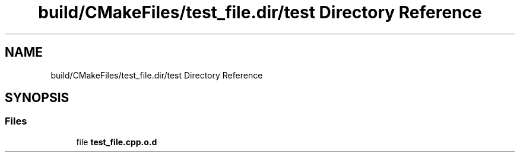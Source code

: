 .TH "build/CMakeFiles/test_file.dir/test Directory Reference" 3 "Tue Aug 13 2024" "mml" \" -*- nroff -*-
.ad l
.nh
.SH NAME
build/CMakeFiles/test_file.dir/test Directory Reference
.SH SYNOPSIS
.br
.PP
.SS "Files"

.in +1c
.ti -1c
.RI "file \fBtest_file\&.cpp\&.o\&.d\fP"
.br
.in -1c
